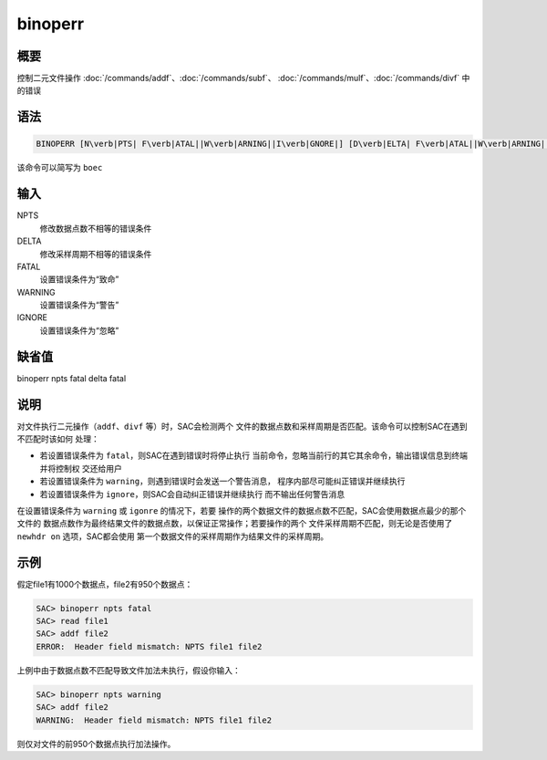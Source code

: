 binoperr
========

概要
----

控制二元文件操作
:doc:`/commands/addf`\ 、\ :doc:`/commands/subf`\ 、
:doc:`/commands/mulf`\ 、\ :doc:`/commands/divf`
中的错误

语法
----

.. code:: bash

    BINOPERR [N\verb|PTS| F\verb|ATAL||W\verb|ARNING||I\verb|GNORE|] [D\verb|ELTA| F\verb|ATAL||W\verb|ARNING||I\verb|GNORE|]

该命令可以简写为 ``boec``

输入
----

NPTS
    修改数据点数不相等的错误条件

DELTA
    修改采样周期不相等的错误条件

FATAL
    设置错误条件为“致命”

WARNING
    设置错误条件为“警告”

IGNORE
    设置错误条件为“忽略”

缺省值
------

binoperr npts fatal delta fatal

说明
----

对文件执行二元操作（\ ``addf``\ 、\ ``divf`` 等）时，SAC会检测两个
文件的数据点数和采样周期是否匹配。该命令可以控制SAC在遇到不匹配时该如何
处理：

-  若设置错误条件为 ``fatal``\ ，则SAC在遇到错误时将停止执行
   当前命令，忽略当前行的其它其余命令，输出错误信息到终端并将控制权
   交还给用户

-  若设置错误条件为 ``warning``\ ，则遇到错误时会发送一个警告消息，
   程序内部尽可能纠正错误并继续执行

-  若设置错误条件为 ``ignore``\ ，则SAC会自动纠正错误并继续执行
   而不输出任何警告消息

在设置错误条件为 ``warning`` 或 ``igonre`` 的情况下，若要
操作的两个数据文件的数据点数不匹配，SAC会使用数据点最少的那个文件的
数据点数作为最终结果文件的数据点数，以保证正常操作；若要操作的两个
文件采样周期不匹配，则无论是否使用了 ``newhdr on`` 选项，SAC都会使用
第一个数据文件的采样周期作为结果文件的采样周期。

示例
----

假定file1有1000个数据点，file2有950个数据点：

.. code:: bash

    SAC> binoperr npts fatal
    SAC> read file1
    SAC> addf file2
    ERROR:  Header field mismatch: NPTS file1 file2

上例中由于数据点数不匹配导致文件加法未执行，假设你输入：

.. code:: bash

    SAC> binoperr npts warning
    SAC> addf file2
    WARNING:  Header field mismatch: NPTS file1 file2

则仅对文件的前950个数据点执行加法操作。
